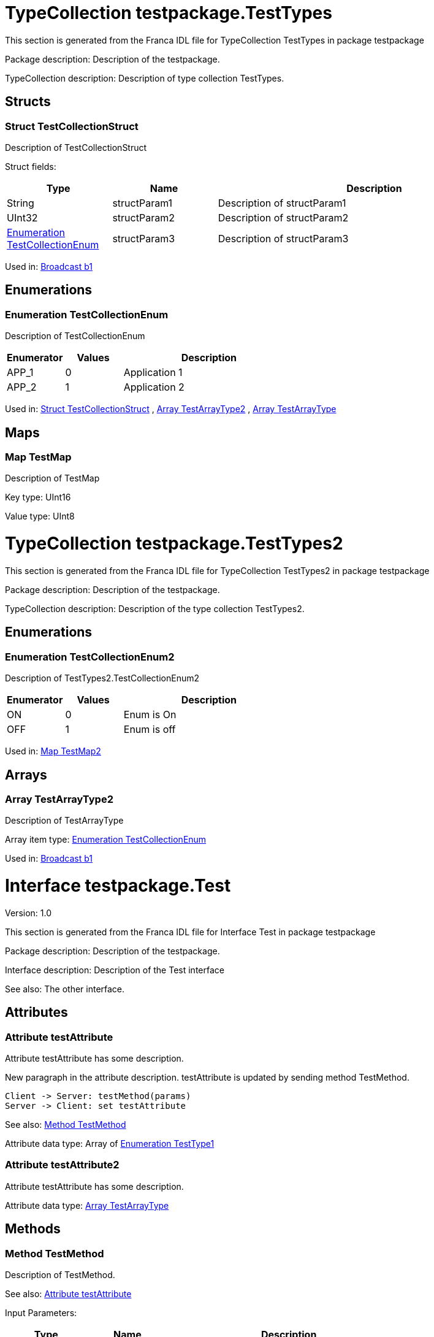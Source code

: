 
[[TestTypes]]
= TypeCollection testpackage.TestTypes

This section is generated from the Franca IDL file for TypeCollection TestTypes in package testpackage

Package description: 
Description of the testpackage.


TypeCollection description: 
Description of type collection TestTypes.


== Structs

[[TestTypes-TestCollectionStruct]]
=== Struct TestCollectionStruct


Description of TestCollectionStruct


Struct fields:

[options="header",cols="20%,20%,60%"]
|===
|Type|Name|Description
|String|structParam1|
Description of structParam1

|UInt32|structParam2|
Description of structParam2

|<<TestTypes-TestCollectionEnum>>|structParam3|
Description of structParam3

|===


Used in: 
<<Test2-b1>>

== Enumerations

[[TestTypes-TestCollectionEnum]]
=== Enumeration TestCollectionEnum


Description of TestCollectionEnum




[options="header",cols="20%,20%,60%"]
|===
|Enumerator|Values|Description
|APP_1|0|
Application 1

|APP_2|1|
Application 2

|===


Used in: 
<<TestTypes-TestCollectionStruct>>
, 
<<TestTypes2-TestArrayType2>>
, 
<<Test-TestArrayType>>

== Maps

[[TestTypes-TestMap]]
=== Map TestMap


Description of TestMap

Key type: UInt16

Value type: UInt8


[[TestTypes2]]
= TypeCollection testpackage.TestTypes2

This section is generated from the Franca IDL file for TypeCollection TestTypes2 in package testpackage

Package description: 
Description of the testpackage.


TypeCollection description: 
Description of the type collection TestTypes2.


== Enumerations

[[TestTypes2-TestCollectionEnum2]]
=== Enumeration TestCollectionEnum2


Description of TestTypes2.TestCollectionEnum2




[options="header",cols="20%,20%,60%"]
|===
|Enumerator|Values|Description
|ON|0|
Enum is On

|OFF|1|
Enum is off

|===


Used in: 
<<Test2-TestMap2>>

== Arrays

[[TestTypes2-TestArrayType2]]
=== Array TestArrayType2


Description of TestArrayType

Array item type: <<TestTypes-TestCollectionEnum>>


Used in: 
<<Test2-b1>>

[[Test]]
= Interface testpackage.Test

Version: 1.0

This section is generated from the Franca IDL file for Interface Test in package testpackage

Package description: 
Description of the testpackage.


Interface description: 
Description of the Test interface

See also: The other interface. 

== Attributes

[[Test-testAttribute]]
=== Attribute testAttribute


Attribute testAttribute has some description.
    
New paragraph in the attribute description. testAttribute is updated by sending
method TestMethod.

[plantuml, test-seq-1]
----
Client -> Server: testMethod(params)
Server -> Client: set testAttribute
----

See also: <<Test-TestMethod>> 

Attribute data type: Array of <<Test-TestType1>>
[[Test-testAttribute2]]
=== Attribute testAttribute2


Attribute testAttribute has some description.


Attribute data type: <<Test-TestArrayType>>

== Methods

[[Test-TestMethod]]
=== Method TestMethod


Description of TestMethod.

See also: <<Test-testAttribute>> 

Input Parameters:

[options="header",cols="20%,20%,60%"]
|===
|Type|Name|Description
|<<Test-TestType2>>|testParameter|
Description of the input parameter testParameter.

|===


Output Parameters:

[options="header",cols="20%,20%,60%"]
|===
|Type|Name|Description
|String|testParameter2|
Description of the out parameter testParameter2.

|===


== Structs

[[Test-TestType2]]
=== Struct TestType2


Description of TestType2


Struct fields:

[options="header",cols="20%,20%,60%"]
|===
|Type|Name|Description
|String|structParam1|
Description of structParam1

|Array of UInt32|structParam2|
Description of structParam2

|<<Test-TestType1>>|structParam3|
Description of structParam3

|===


Used in: 
<<Test-TestMethod>>

== Enumerations

[[Test-TestType1]]
=== Enumeration TestType1


Description of TestType1




[options="header",cols="20%,20%,60%"]
|===
|Enumerator|Values|Description
|INIT|0|
Description of INIT

|STARTING|1|
Description of STARTING

|RUNNING|3|
Description of RUNNING

|SHUTDOWN|4|
Description of SHUTDOWN

|NONE|99|
Description of NONE

|===


Used in: 
<<Test-testAttribute>>
, 
<<Test-TestType2>>

== Arrays

[[Test-TestArrayType]]
=== Array TestArrayType


Description of TestArrayType

Array item type: <<TestTypes-TestCollectionEnum>>


Used in: 
<<Test-testAttribute2>>

[[Test2]]
= Interface testpackage.Test2

Version: 2.0

This section is generated from the Franca IDL file for Interface Test2 in package testpackage

Package description: 
Description of the testpackage.


Interface description: 
Description of the Test interface


== Attributes

[[Test2-testAttribute]]
=== Attribute testAttribute


Attribute testAttribute of interface Test2 has some description.
    
New paragraph in the attribute description. testAttribute is updated by sending
method TestMethod.

[plantuml, test-seq-2]
----
Client -> Server: testMethod(params)
Server -> Client: set testAttribute
----


Attribute data type: Array of String

== Methods

[[Test2-TestMethodNoArgs]]
=== Method TestMethodNoArgs


Description of TestMethodNoArgs.

See also: <<Test2-b1>> 

== Broadcasts

[[Test2-b1]]
=== Broadcast b1


Description of broadcast b1

See also: <<Test2-TestMethodNoArgs>> 

Output Parameters:

[options="header",cols="20%,20%,60%"]
|===
|Type|Name|Description
|<<TestTypes-TestCollectionStruct>>|mb1|
Description of broadcast b1.mb1

|Array of <<TestTypes2-TestArrayType2>>|mb2|
Description of broadcast b1.mb2

|===

[[Test2-bNoArgs]]
=== Broadcast bNoArgs


Description of broadcast b1NoArgs


== Maps

[[Test2-TestMap2]]
=== Map TestMap2


Description of TestMap2

See also: <<Test2-bNoArgs>> and <<Test2-testAttribute>> 
Key type: UInt16

Value type: <<TestTypes2-TestCollectionEnum2>>
